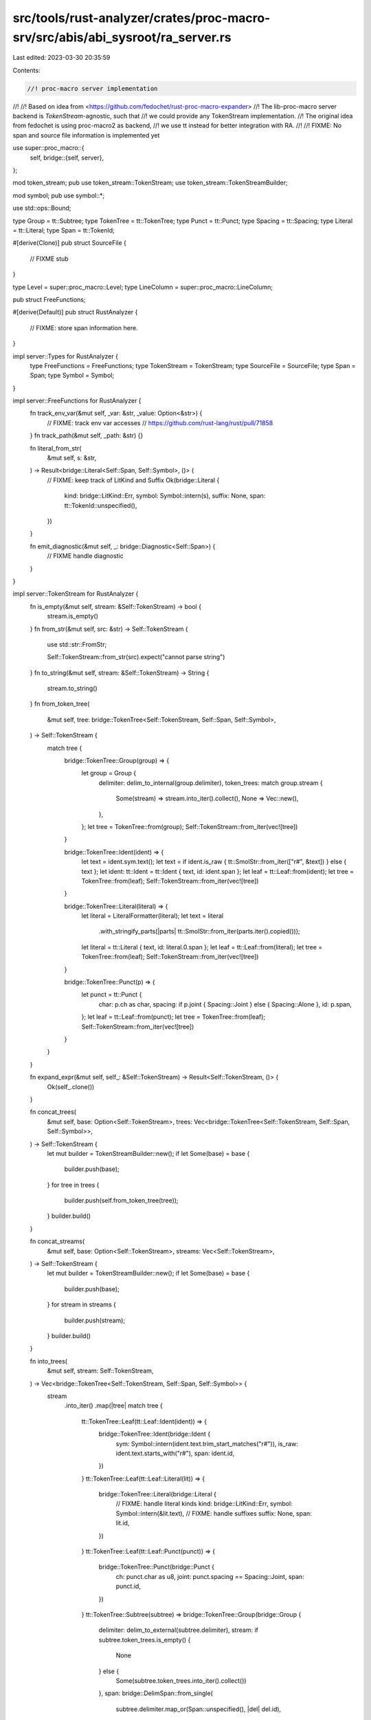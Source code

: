 src/tools/rust-analyzer/crates/proc-macro-srv/src/abis/abi_sysroot/ra_server.rs
===============================================================================

Last edited: 2023-03-30 20:35:59

Contents:

.. code-block:: rs

    //! proc-macro server implementation
//!
//! Based on idea from <https://github.com/fedochet/rust-proc-macro-expander>
//! The lib-proc-macro server backend is `TokenStream`-agnostic, such that
//! we could provide any TokenStream implementation.
//! The original idea from fedochet is using proc-macro2 as backend,
//! we use tt instead for better integration with RA.
//!
//! FIXME: No span and source file information is implemented yet

use super::proc_macro::{
    self,
    bridge::{self, server},
};

mod token_stream;
pub use token_stream::TokenStream;
use token_stream::TokenStreamBuilder;

mod symbol;
pub use symbol::*;

use std::ops::Bound;

type Group = tt::Subtree;
type TokenTree = tt::TokenTree;
type Punct = tt::Punct;
type Spacing = tt::Spacing;
type Literal = tt::Literal;
type Span = tt::TokenId;

#[derive(Clone)]
pub struct SourceFile {
    // FIXME stub
}

type Level = super::proc_macro::Level;
type LineColumn = super::proc_macro::LineColumn;

pub struct FreeFunctions;

#[derive(Default)]
pub struct RustAnalyzer {
    // FIXME: store span information here.
}

impl server::Types for RustAnalyzer {
    type FreeFunctions = FreeFunctions;
    type TokenStream = TokenStream;
    type SourceFile = SourceFile;
    type Span = Span;
    type Symbol = Symbol;
}

impl server::FreeFunctions for RustAnalyzer {
    fn track_env_var(&mut self, _var: &str, _value: Option<&str>) {
        // FIXME: track env var accesses
        // https://github.com/rust-lang/rust/pull/71858
    }
    fn track_path(&mut self, _path: &str) {}

    fn literal_from_str(
        &mut self,
        s: &str,
    ) -> Result<bridge::Literal<Self::Span, Self::Symbol>, ()> {
        // FIXME: keep track of LitKind and Suffix
        Ok(bridge::Literal {
            kind: bridge::LitKind::Err,
            symbol: Symbol::intern(s),
            suffix: None,
            span: tt::TokenId::unspecified(),
        })
    }

    fn emit_diagnostic(&mut self, _: bridge::Diagnostic<Self::Span>) {
        // FIXME handle diagnostic
    }
}

impl server::TokenStream for RustAnalyzer {
    fn is_empty(&mut self, stream: &Self::TokenStream) -> bool {
        stream.is_empty()
    }
    fn from_str(&mut self, src: &str) -> Self::TokenStream {
        use std::str::FromStr;

        Self::TokenStream::from_str(src).expect("cannot parse string")
    }
    fn to_string(&mut self, stream: &Self::TokenStream) -> String {
        stream.to_string()
    }
    fn from_token_tree(
        &mut self,
        tree: bridge::TokenTree<Self::TokenStream, Self::Span, Self::Symbol>,
    ) -> Self::TokenStream {
        match tree {
            bridge::TokenTree::Group(group) => {
                let group = Group {
                    delimiter: delim_to_internal(group.delimiter),
                    token_trees: match group.stream {
                        Some(stream) => stream.into_iter().collect(),
                        None => Vec::new(),
                    },
                };
                let tree = TokenTree::from(group);
                Self::TokenStream::from_iter(vec![tree])
            }

            bridge::TokenTree::Ident(ident) => {
                let text = ident.sym.text();
                let text = if ident.is_raw { tt::SmolStr::from_iter(["r#", &text]) } else { text };
                let ident: tt::Ident = tt::Ident { text, id: ident.span };
                let leaf = tt::Leaf::from(ident);
                let tree = TokenTree::from(leaf);
                Self::TokenStream::from_iter(vec![tree])
            }

            bridge::TokenTree::Literal(literal) => {
                let literal = LiteralFormatter(literal);
                let text = literal
                    .with_stringify_parts(|parts| tt::SmolStr::from_iter(parts.iter().copied()));

                let literal = tt::Literal { text, id: literal.0.span };
                let leaf = tt::Leaf::from(literal);
                let tree = TokenTree::from(leaf);
                Self::TokenStream::from_iter(vec![tree])
            }

            bridge::TokenTree::Punct(p) => {
                let punct = tt::Punct {
                    char: p.ch as char,
                    spacing: if p.joint { Spacing::Joint } else { Spacing::Alone },
                    id: p.span,
                };
                let leaf = tt::Leaf::from(punct);
                let tree = TokenTree::from(leaf);
                Self::TokenStream::from_iter(vec![tree])
            }
        }
    }

    fn expand_expr(&mut self, self_: &Self::TokenStream) -> Result<Self::TokenStream, ()> {
        Ok(self_.clone())
    }

    fn concat_trees(
        &mut self,
        base: Option<Self::TokenStream>,
        trees: Vec<bridge::TokenTree<Self::TokenStream, Self::Span, Self::Symbol>>,
    ) -> Self::TokenStream {
        let mut builder = TokenStreamBuilder::new();
        if let Some(base) = base {
            builder.push(base);
        }
        for tree in trees {
            builder.push(self.from_token_tree(tree));
        }
        builder.build()
    }

    fn concat_streams(
        &mut self,
        base: Option<Self::TokenStream>,
        streams: Vec<Self::TokenStream>,
    ) -> Self::TokenStream {
        let mut builder = TokenStreamBuilder::new();
        if let Some(base) = base {
            builder.push(base);
        }
        for stream in streams {
            builder.push(stream);
        }
        builder.build()
    }

    fn into_trees(
        &mut self,
        stream: Self::TokenStream,
    ) -> Vec<bridge::TokenTree<Self::TokenStream, Self::Span, Self::Symbol>> {
        stream
            .into_iter()
            .map(|tree| match tree {
                tt::TokenTree::Leaf(tt::Leaf::Ident(ident)) => {
                    bridge::TokenTree::Ident(bridge::Ident {
                        sym: Symbol::intern(ident.text.trim_start_matches("r#")),
                        is_raw: ident.text.starts_with("r#"),
                        span: ident.id,
                    })
                }
                tt::TokenTree::Leaf(tt::Leaf::Literal(lit)) => {
                    bridge::TokenTree::Literal(bridge::Literal {
                        // FIXME: handle literal kinds
                        kind: bridge::LitKind::Err,
                        symbol: Symbol::intern(&lit.text),
                        // FIXME: handle suffixes
                        suffix: None,
                        span: lit.id,
                    })
                }
                tt::TokenTree::Leaf(tt::Leaf::Punct(punct)) => {
                    bridge::TokenTree::Punct(bridge::Punct {
                        ch: punct.char as u8,
                        joint: punct.spacing == Spacing::Joint,
                        span: punct.id,
                    })
                }
                tt::TokenTree::Subtree(subtree) => bridge::TokenTree::Group(bridge::Group {
                    delimiter: delim_to_external(subtree.delimiter),
                    stream: if subtree.token_trees.is_empty() {
                        None
                    } else {
                        Some(subtree.token_trees.into_iter().collect())
                    },
                    span: bridge::DelimSpan::from_single(
                        subtree.delimiter.map_or(Span::unspecified(), |del| del.id),
                    ),
                }),
            })
            .collect()
    }
}

fn delim_to_internal(d: proc_macro::Delimiter) -> Option<tt::Delimiter> {
    let kind = match d {
        proc_macro::Delimiter::Parenthesis => tt::DelimiterKind::Parenthesis,
        proc_macro::Delimiter::Brace => tt::DelimiterKind::Brace,
        proc_macro::Delimiter::Bracket => tt::DelimiterKind::Bracket,
        proc_macro::Delimiter::None => return None,
    };
    Some(tt::Delimiter { id: tt::TokenId::unspecified(), kind })
}

fn delim_to_external(d: Option<tt::Delimiter>) -> proc_macro::Delimiter {
    match d.map(|it| it.kind) {
        Some(tt::DelimiterKind::Parenthesis) => proc_macro::Delimiter::Parenthesis,
        Some(tt::DelimiterKind::Brace) => proc_macro::Delimiter::Brace,
        Some(tt::DelimiterKind::Bracket) => proc_macro::Delimiter::Bracket,
        None => proc_macro::Delimiter::None,
    }
}

fn spacing_to_internal(spacing: proc_macro::Spacing) -> Spacing {
    match spacing {
        proc_macro::Spacing::Alone => Spacing::Alone,
        proc_macro::Spacing::Joint => Spacing::Joint,
    }
}

fn spacing_to_external(spacing: Spacing) -> proc_macro::Spacing {
    match spacing {
        Spacing::Alone => proc_macro::Spacing::Alone,
        Spacing::Joint => proc_macro::Spacing::Joint,
    }
}

impl server::SourceFile for RustAnalyzer {
    // FIXME these are all stubs
    fn eq(&mut self, _file1: &Self::SourceFile, _file2: &Self::SourceFile) -> bool {
        true
    }
    fn path(&mut self, _file: &Self::SourceFile) -> String {
        String::new()
    }
    fn is_real(&mut self, _file: &Self::SourceFile) -> bool {
        true
    }
}

impl server::Span for RustAnalyzer {
    fn debug(&mut self, span: Self::Span) -> String {
        format!("{:?}", span.0)
    }
    fn source_file(&mut self, _span: Self::Span) -> Self::SourceFile {
        SourceFile {}
    }
    fn save_span(&mut self, _span: Self::Span) -> usize {
        // FIXME stub
        0
    }
    fn recover_proc_macro_span(&mut self, _id: usize) -> Self::Span {
        // FIXME stub
        tt::TokenId::unspecified()
    }
    /// Recent feature, not yet in the proc_macro
    ///
    /// See PR:
    /// https://github.com/rust-lang/rust/pull/55780
    fn source_text(&mut self, _span: Self::Span) -> Option<String> {
        None
    }

    fn parent(&mut self, _span: Self::Span) -> Option<Self::Span> {
        // FIXME handle span
        None
    }
    fn source(&mut self, span: Self::Span) -> Self::Span {
        // FIXME handle span
        span
    }
    fn start(&mut self, _span: Self::Span) -> LineColumn {
        // FIXME handle span
        LineColumn { line: 0, column: 0 }
    }
    fn end(&mut self, _span: Self::Span) -> LineColumn {
        // FIXME handle span
        LineColumn { line: 0, column: 0 }
    }
    fn join(&mut self, first: Self::Span, _second: Self::Span) -> Option<Self::Span> {
        // Just return the first span again, because some macros will unwrap the result.
        Some(first)
    }
    fn subspan(
        &mut self,
        span: Self::Span,
        _start: Bound<usize>,
        _end: Bound<usize>,
    ) -> Option<Self::Span> {
        // Just return the span again, because some macros will unwrap the result.
        Some(span)
    }
    fn resolved_at(&mut self, _span: Self::Span, _at: Self::Span) -> Self::Span {
        // FIXME handle span
        tt::TokenId::unspecified()
    }

    fn after(&mut self, _self_: Self::Span) -> Self::Span {
        tt::TokenId::unspecified()
    }

    fn before(&mut self, _self_: Self::Span) -> Self::Span {
        tt::TokenId::unspecified()
    }
}

impl server::Symbol for RustAnalyzer {
    fn normalize_and_validate_ident(&mut self, string: &str) -> Result<Self::Symbol, ()> {
        // FIXME: nfc-normalize and validate idents
        Ok(<Self as server::Server>::intern_symbol(string))
    }
}

impl server::Server for RustAnalyzer {
    fn globals(&mut self) -> bridge::ExpnGlobals<Self::Span> {
        bridge::ExpnGlobals {
            def_site: Span::unspecified(),
            call_site: Span::unspecified(),
            mixed_site: Span::unspecified(),
        }
    }

    fn intern_symbol(ident: &str) -> Self::Symbol {
        Symbol::intern(&tt::SmolStr::from(ident))
    }

    fn with_symbol_string(symbol: &Self::Symbol, f: impl FnOnce(&str)) {
        f(symbol.text().as_str())
    }
}

struct LiteralFormatter(bridge::Literal<tt::TokenId, Symbol>);

impl LiteralFormatter {
    /// Invokes the callback with a `&[&str]` consisting of each part of the
    /// literal's representation. This is done to allow the `ToString` and
    /// `Display` implementations to borrow references to symbol values, and
    /// both be optimized to reduce overhead.
    fn with_stringify_parts<R>(&self, f: impl FnOnce(&[&str]) -> R) -> R {
        /// Returns a string containing exactly `num` '#' characters.
        /// Uses a 256-character source string literal which is always safe to
        /// index with a `u8` index.
        fn get_hashes_str(num: u8) -> &'static str {
            const HASHES: &str = "\
                        ################################################################\
                        ################################################################\
                        ################################################################\
                        ################################################################\
                        ";
            const _: () = assert!(HASHES.len() == 256);
            &HASHES[..num as usize]
        }

        self.with_symbol_and_suffix(|symbol, suffix| match self.0.kind {
            bridge::LitKind::Byte => f(&["b'", symbol, "'", suffix]),
            bridge::LitKind::Char => f(&["'", symbol, "'", suffix]),
            bridge::LitKind::Str => f(&["\"", symbol, "\"", suffix]),
            bridge::LitKind::StrRaw(n) => {
                let hashes = get_hashes_str(n);
                f(&["r", hashes, "\"", symbol, "\"", hashes, suffix])
            }
            bridge::LitKind::ByteStr => f(&["b\"", symbol, "\"", suffix]),
            bridge::LitKind::ByteStrRaw(n) => {
                let hashes = get_hashes_str(n);
                f(&["br", hashes, "\"", symbol, "\"", hashes, suffix])
            }
            _ => f(&[symbol, suffix]),
        })
    }

    fn with_symbol_and_suffix<R>(&self, f: impl FnOnce(&str, &str) -> R) -> R {
        let symbol = self.0.symbol.text();
        let suffix = self.0.suffix.map(|s| s.text()).unwrap_or_default();
        f(symbol.as_str(), suffix.as_str())
    }
}

#[cfg(test)]
mod tests {
    use super::*;

    #[test]
    fn test_ra_server_to_string() {
        let s = TokenStream {
            token_trees: vec![
                tt::TokenTree::Leaf(tt::Leaf::Ident(tt::Ident {
                    text: "struct".into(),
                    id: tt::TokenId::unspecified(),
                })),
                tt::TokenTree::Leaf(tt::Leaf::Ident(tt::Ident {
                    text: "T".into(),
                    id: tt::TokenId::unspecified(),
                })),
                tt::TokenTree::Subtree(tt::Subtree {
                    delimiter: Some(tt::Delimiter {
                        id: tt::TokenId::unspecified(),
                        kind: tt::DelimiterKind::Brace,
                    }),
                    token_trees: vec![],
                }),
            ],
        };

        assert_eq!(s.to_string(), "struct T {}");
    }

    #[test]
    fn test_ra_server_from_str() {
        use std::str::FromStr;
        let subtree_paren_a = tt::TokenTree::Subtree(tt::Subtree {
            delimiter: Some(tt::Delimiter {
                id: tt::TokenId::unspecified(),
                kind: tt::DelimiterKind::Parenthesis,
            }),
            token_trees: vec![tt::TokenTree::Leaf(tt::Leaf::Ident(tt::Ident {
                text: "a".into(),
                id: tt::TokenId::unspecified(),
            }))],
        });

        let t1 = TokenStream::from_str("(a)").unwrap();
        assert_eq!(t1.token_trees.len(), 1);
        assert_eq!(t1.token_trees[0], subtree_paren_a);

        let t2 = TokenStream::from_str("(a);").unwrap();
        assert_eq!(t2.token_trees.len(), 2);
        assert_eq!(t2.token_trees[0], subtree_paren_a);

        let underscore = TokenStream::from_str("_").unwrap();
        assert_eq!(
            underscore.token_trees[0],
            tt::TokenTree::Leaf(tt::Leaf::Ident(tt::Ident {
                text: "_".into(),
                id: tt::TokenId::unspecified(),
            }))
        );
    }
}


